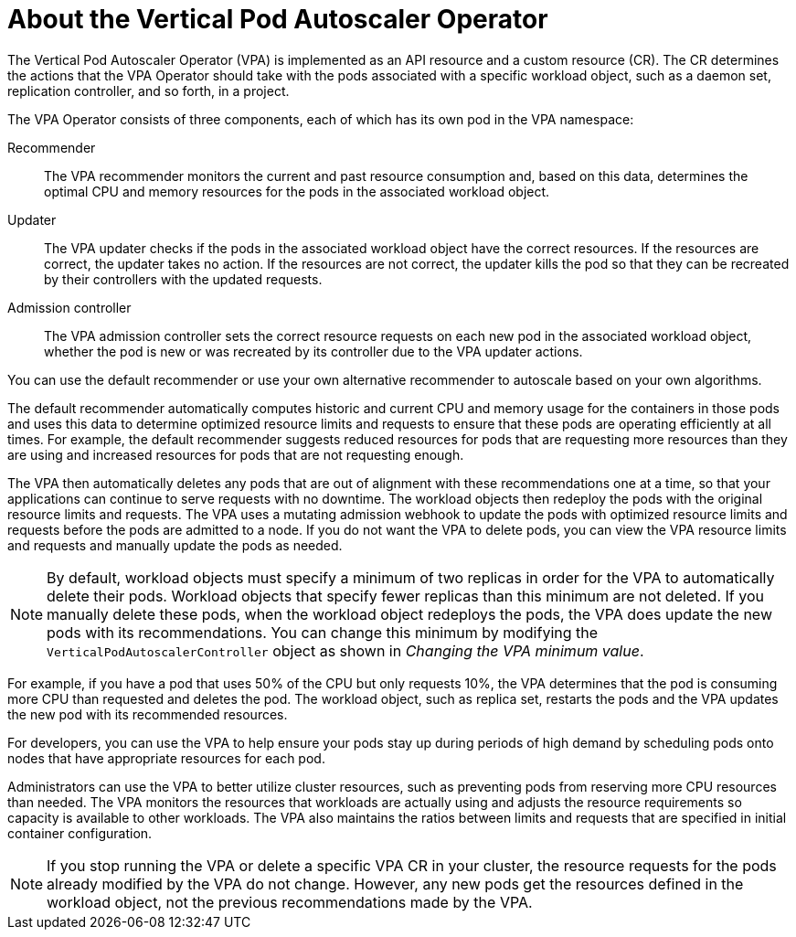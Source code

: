 // Module included in the following assemblies:
//
// * nodes/nodes-vertical-autoscaler.adoc

:_mod-docs-content-type: CONCEPT
[id="nodes-pods-vertical-autoscaler-about_{context}"]
= About the Vertical Pod Autoscaler Operator

The Vertical Pod Autoscaler Operator (VPA) is implemented as an API resource and a custom resource (CR). The CR determines the actions that the VPA Operator should take with the pods associated with a specific workload object, such as a daemon set, replication controller, and so forth, in a project.

The VPA Operator consists of three components, each of which has its own pod in the VPA namespace:

Recommender::
The VPA recommender monitors the current and past resource consumption and, based on this data, determines the optimal CPU and memory resources for the pods in the associated workload object.

Updater::
The VPA updater checks if the pods in the associated workload object have the correct resources. If the resources are correct, the updater takes no action. If the resources are not correct, the updater kills the pod so that they can be recreated by their controllers with the updated requests.

Admission controller::
The VPA admission controller sets the correct resource requests on each new pod in the associated workload object, whether the pod is new or was recreated by its controller due to the VPA updater actions.

You can use the default recommender or use your own alternative recommender to autoscale based on your own algorithms.

The default recommender automatically computes historic and current CPU and memory usage for the containers in those pods and uses this data to determine optimized resource limits and requests to ensure that these pods are operating efficiently at all times. For example, the default recommender suggests reduced resources for pods that are requesting more resources than they are using and increased resources for pods that are not requesting enough.

The VPA then automatically deletes any pods that are out of alignment with these recommendations one at a time, so that your applications can continue to serve requests with no downtime. The workload objects then redeploy the pods with the original resource limits and requests. The VPA uses a mutating admission webhook to update the pods with optimized resource limits and requests before the pods are admitted to a node. If you do not want the VPA to delete pods, you can view the VPA resource limits and requests and manually update the pods as needed.

[NOTE]
====
By default, workload objects must specify a minimum of two replicas in order for the VPA to automatically delete their pods. Workload objects that specify fewer replicas than this minimum are not deleted. If you manually delete these pods, when the workload object redeploys the pods, the VPA does update the new pods with its recommendations. You can change this minimum by modifying the `VerticalPodAutoscalerController` object as shown in _Changing the VPA minimum value_.
====

For example, if you have a pod that uses 50% of the CPU but only requests 10%, the VPA determines that the pod is consuming more CPU than requested and deletes the pod. The workload object, such as replica set, restarts the pods and the VPA updates the new pod with its recommended resources.

For developers, you can use the VPA to help ensure your pods stay up during periods of high demand by scheduling pods onto nodes that have appropriate resources for each pod.

Administrators can use the VPA to better utilize cluster resources, such as preventing pods from reserving more CPU resources than needed. The VPA monitors the resources that workloads are actually using and adjusts the resource requirements so capacity is available to other workloads. The VPA also maintains the ratios between limits and requests that are specified in initial container configuration.

[NOTE]
====
If you stop running the VPA or delete a specific VPA CR in your cluster, the resource requests for the pods already modified by the VPA do not change. However, any new pods get the resources defined in the workload object, not the previous recommendations made by the VPA.
====
